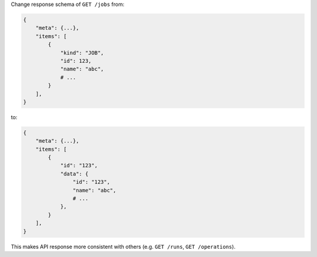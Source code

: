 Change response schema of ``GET /jobs`` from:

.. code:: python

    {
        "meta": {...},
        "items": [
            {
                "kind": "JOB",
                "id": 123,
                "name": "abc",
                # ...
            }
        ],
    }

to:

.. code:: python

    {
        "meta": {...},
        "items": [
            {
                "id": "123",
                "data": {
                    "id": "123",
                    "name": "abc",
                    # ...
                },
            }
        ],
    }


This makes API response more consistent with others (e.g. ``GET /runs``, ``GET /operations``).
